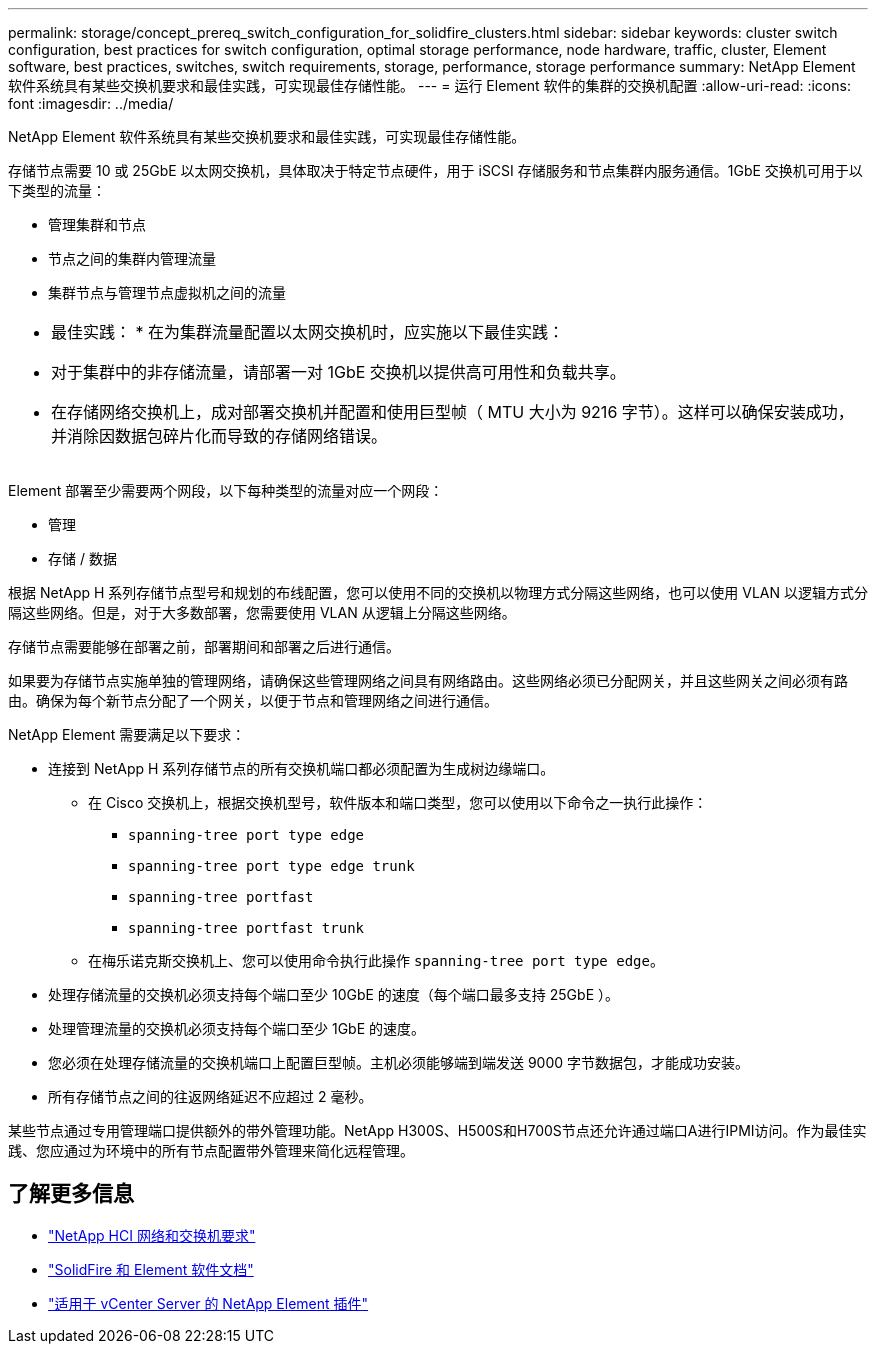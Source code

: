 ---
permalink: storage/concept_prereq_switch_configuration_for_solidfire_clusters.html 
sidebar: sidebar 
keywords: cluster switch configuration, best practices for switch configuration, optimal storage performance, node hardware, traffic, cluster, Element software, best practices, switches, switch requirements, storage, performance, storage performance 
summary: NetApp Element 软件系统具有某些交换机要求和最佳实践，可实现最佳存储性能。 
---
= 运行 Element 软件的集群的交换机配置
:allow-uri-read: 
:icons: font
:imagesdir: ../media/


[role="lead"]
NetApp Element 软件系统具有某些交换机要求和最佳实践，可实现最佳存储性能。

存储节点需要 10 或 25GbE 以太网交换机，具体取决于特定节点硬件，用于 iSCSI 存储服务和节点集群内服务通信。1GbE 交换机可用于以下类型的流量：

* 管理集群和节点
* 节点之间的集群内管理流量
* 集群节点与管理节点虚拟机之间的流量


|===


 a| 
* 最佳实践： * 在为集群流量配置以太网交换机时，应实施以下最佳实践：

* 对于集群中的非存储流量，请部署一对 1GbE 交换机以提供高可用性和负载共享。
* 在存储网络交换机上，成对部署交换机并配置和使用巨型帧（ MTU 大小为 9216 字节）。这样可以确保安装成功，并消除因数据包碎片化而导致的存储网络错误。


|===
Element 部署至少需要两个网段，以下每种类型的流量对应一个网段：

* 管理
* 存储 / 数据


根据 NetApp H 系列存储节点型号和规划的布线配置，您可以使用不同的交换机以物理方式分隔这些网络，也可以使用 VLAN 以逻辑方式分隔这些网络。但是，对于大多数部署，您需要使用 VLAN 从逻辑上分隔这些网络。

存储节点需要能够在部署之前，部署期间和部署之后进行通信。

如果要为存储节点实施单独的管理网络，请确保这些管理网络之间具有网络路由。这些网络必须已分配网关，并且这些网关之间必须有路由。确保为每个新节点分配了一个网关，以便于节点和管理网络之间进行通信。

NetApp Element 需要满足以下要求：

* 连接到 NetApp H 系列存储节点的所有交换机端口都必须配置为生成树边缘端口。
+
** 在 Cisco 交换机上，根据交换机型号，软件版本和端口类型，您可以使用以下命令之一执行此操作：
+
*** `spanning-tree port type edge`
*** `spanning-tree port type edge trunk`
*** `spanning-tree portfast`
*** `spanning-tree portfast trunk`


** 在梅乐诺克斯交换机上、您可以使用命令执行此操作 `spanning-tree port type edge`。


* 处理存储流量的交换机必须支持每个端口至少 10GbE 的速度（每个端口最多支持 25GbE ）。
* 处理管理流量的交换机必须支持每个端口至少 1GbE 的速度。
* 您必须在处理存储流量的交换机端口上配置巨型帧。主机必须能够端到端发送 9000 字节数据包，才能成功安装。
* 所有存储节点之间的往返网络延迟不应超过 2 毫秒。


某些节点通过专用管理端口提供额外的带外管理功能。NetApp H300S、H500S和H700S节点还允许通过端口A进行IPMI访问。作为最佳实践、您应通过为环境中的所有节点配置带外管理来简化远程管理。



== 了解更多信息

* https://docs.netapp.com/us-en/hci/docs/hci_prereqs_network_switch.html["NetApp HCI 网络和交换机要求"^]
* https://docs.netapp.com/us-en/element-software/index.html["SolidFire 和 Element 软件文档"]
* https://docs.netapp.com/us-en/vcp/index.html["适用于 vCenter Server 的 NetApp Element 插件"^]

